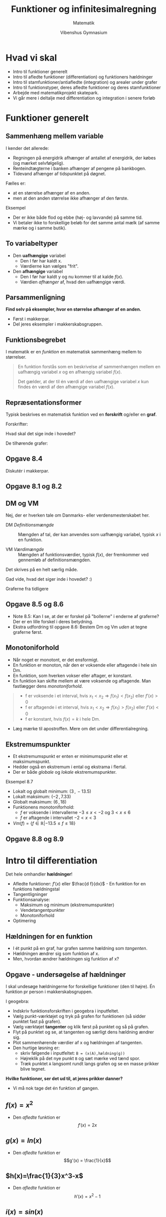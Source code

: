 #+title: Funktioner og infinitesimalregning
#+subtitle: 
#+author: Matematik
#+date: Vibenshus Gymnasium
# Themes: beige|black|blood|league|moon|night|serif|simple|sky|solarized|white
#+reveal_theme: black
#+reveal_title_slide: <h2>%t</h2><h3>%s</h3><h4>%a</h4><h4>%d</h4>
#+reveal_title_slide_background:
#+reveal_default_slide_background:
#+reveal_extra_options: slideNumber:"c",progress:true,transition:"slide",navigationMode:"default",history:false,hash:true
# #+reveal_extra_attr: style="color:red"
#+options: toc:nil num:nil tags:nil timestamp:nil ^:{}

* Hvad vi skal
#+reveal_html: <div style="font-size: 60%;">
- Intro til funktioner generelt
- Intro til afledte funktioner (differentiation) og funktioners hældninger
- Intro til stamfunktioner/antiafledte (integration) og arealer under grafer
- Intro til funktionstyper, deres afledte funktioner og deres stamfunktioner
- Arbejde med matematikprojekt skatepark.
- Vi går mere i deltalje med differentiation og integration i senere forløb
* Funktioner generelt

** Sammenhæng mellem variable
#+reveal_html: <div style="font-size: 60%;">
I kender det allerede:
#+attr_reveal: :frag (appear)
- Regningen på energidrik afhænger af antallet af energidrik, der købes (og mærket selvfølgelig).
- Renteindtægterne i banken afhænger af pengene på bankbogen.
- Tidevand afhænger af tidspunktet på døgnet.

#+reveal: split
#+reveal_html: <div style="font-size: 60%;">
Fælles er:
#+attr_reveal: :frag (appear)
- at en størrelse afhænger af en anden.
- men at den anden størrelse ikke afhænger af den første.

#+attr_reveal: :frag (appear)
Eksempel
#+attr_reveal: :frag (appear)
- Der er ikke både flod og ebbe (høj- og lavvande) på samme tid.
- Vi betaler ikke to forskellige beløb for det samme antal mælk (af samme mærke og i samme butik).

** To variabeltyper
- Den *uafhængige* variabel
  - Den I før har kaldt x.
  - Værdierne kan vælges "frit".
- Den *afhængige* variabel
  - Den I før har kaldt y og nu kommer til at kalde $f(x)$.
  - Værdien /afhænger/ af, hvad den uafhængige værdi.

    
** Parsammenligning
*Find selv på eksempler, hvor en størrelse afhænger af en anden.*
- Først i makkerpar.
- Del jeres eksempler i makkerskabsgruppen.

** Funktionsbegrebet
#+reveal_html: <div style="font-size: 60%;">
I matematik er en /funktion/ en matematisk sammenhæng mellem to størrelser.

#+begin_quote
En funktion forstås som en beskrivelse af sammenhængen mellem en uafhængig variabel $x$ og en afhængig variabel $f(x)$.

Det gælder, at der til én værdi af den uafhængige variabel $x$ kun findes én værdi af den afhængige variabel $f(x)$.
#+end_quote

** Repræsentationsformer
#+reveal_html: <div style="font-size: 60%;">
Typisk beskrives en matematisk funktion ved en *forskrift* og/eller en *graf*.

#+reveal_html: <div class="column" style="float:left; width: 50%">
Forskrifter:
\begin{align*}
f(x)&= \frac{1}{2}x -3 \\
g(x)&= 2 e^{-\frac{1}{2}x} \\
h(x) &= \sqrt{x} \\
i(x) &= - \frac{1}{x}+3
\end{align*}

Hvad skal det sige inde i hovedet?
#+reveal_html: </div>

#+reveal_html: <div class="column" style="float:right; width: 50%">
De tilhørende grafer:

#+attr_html: :width 600px
[[file:img/2022-01-23_20-59-18_screenshot.png]]
#+reveal_html: </div>

** Opgave 8.4
#+reveal_html: <div style="font-size: 60%;">
Diskutér i makkerpar.

#+DOWNLOADED: screenshot @ 2022-01-23 21:03:40
#+attr_html: :height 500px
#+attr_latex: :width 7cm
[[file:img/2022-01-23_21-03-40_screenshot.png]]

** Opgave 8.1 og 8.2
#+DOWNLOADED: screenshot @ 2022-01-23 21:10:17
#+attr_html: :height 500px
[[file:img/2022-01-23_21-10-17_screenshot.png]]

** DM og VM
#+reveal_html: <div style="font-size: 60%;">
Nej, der er hverken tale om Danmarks- eller verdensmesterskabet her.

- DM /Definitionsmængde/ :: Mængden af tal, der kan anvendes som uafhængig variabel, typisk $x$ i en funktion.

- VM /Værdimængde/ :: Mængden af funktionsværdier, typisk $f(x)$, der fremkommer ved gennemløb af definitionsmængden.

#+reveal: split
#+reveal_html: <div style="font-size: 50%;">
Det skrives på en helt særlig måde.

#+reveal_html: <div class="column" style="float:left; width: 50%">
\begin{align*}
Dm(f) &= \left\{ x \in \mathbb{R} \right\} \\
Vm(f) &= \left\{ f \in \mathbb{R} \right\} \\
\\
Dm(g) &= \left\{ x \in \mathbb{R} \right\} \\
Vm(g) &= \left\{ g \in \mathbb{R} | g > 0 \right\} = \left\{ g \in \mathbb{R}_+^{*} \right\}\\
\\
Dm(h) &= \left\{ x \in \mathbb{R} | x \geq 0 \right\} = \left\{ x \in \mathbb{R}_+ \right\}\\
Vm(h) &= \left\{ h \in \mathbb{R} | h \geq 0 \right\} = \left\{ h \in \mathbb{R}_+ \right\}\\
\\
Dm(i) &= \left\{ x \in \mathbb{R} | x \neq 0 \right\} = \left\{ x \in \mathbb{R}\setminus \{0\} \right\}\\
Vm(i) &= \left\{ i \in \mathbb{R} | i \neq 3 \right\} = \left\{ i \in \mathbb{R}\setminus \{3\} \right\}
\end{align*}

#+attr_reveal: :frag (appear)
Gad vide, hvad det siger inde i hovedet? :)
#+reveal_html: </div>

#+reveal_html: <div class="column" style="float:right; width: 50%">
Graferne fra tidligere
#+attr_html: :width 600px
[[file:img/2022-01-23_20-59-18_screenshot.png]]
#+reveal_html: </div>

** Opgave 8.5 og 8.6
#+reveal_html: <div style="font-size: 60%;">
#+reveal_html: <div class="column" style="float:left; width: 50%">
- Note 8.5: Kan I se, at der er forskel på "bollerne" i enderne af graferne? Der er en lille forskel i deres betydning.
- Ekstra udfordring til opgave 8.6: Bestem Dm og Vm /uden/ at tegne graferne først.
#+reveal_html: </div>

#+reveal_html: <div class="column" style="float:right; width: 50%">
#+DOWNLOADED: screenshot @ 2022-01-23 21:52:19
#+attr_html: :height 500px
[[file:img/2022-01-23_21-52-19_screenshot.png]]
#+reveal_html: </div>


** Monotoniforhold
#+reveal_html: <div style="font-size: 50%;">
#+reveal_html: <div class="column" style="float:left; width: 50%">
- Når noget er monotont, er det ensformigt.
- En funktion er monoton, når den er voksende eller aftagende i hele sin Dm.
- En funktion, som hverken vokser eller aftager, er konstant.
- En funktion kan skifte mellem at være voksende og aftagende. Man fastlægger dens /monotoniforhold/.

#+begin_quote
- f er voksende i et interval, hvis $x_1 < x_2 \Rightarrow f(x_1) < f(x_2)$ eller $f'(x) > 0$
- f er aftagende i et interval, hvis $x_1 < x_2 \Rightarrow f(x_1) > f(x_2)$ eller $f'(x) < 0$
- f er konstant, hvis $f(x) = k$ i hele Dm.
#+end_quote
- Læg mærke til apostroffen. Mere om det under differentialregning.
#+reveal_html: </div>

#+reveal_html: <div class="column" style="float:right; width: 50%">
#+attr_html: :height 120px
[[./img/voksende_funktion.png]]
#+attr_html: :height 120px
[[./img/aftagende_funktion.png]]
#+attr_html: :height 120px
[[./img/vekslende_funktion.png]]
#+reveal_html: </div>

** Ekstremumspunkter
#+reveal_html: <div style="font-size: 60%;">
#+reveal_html: <div class="column" style="float:left; width: 50%">
- Et ekstremumspunkt er enten er minimumspunkt eller et maksimumspunkt.
- Hedder også en ekstremum i ental og ekstrama i flertal.
- Der er både /globale/ og /lokale/ ekstremumspunkter.
#+reveal_html: </div>

#+reveal_html: <div class="column" style="float:right; width: 50%">
#+attr_html: :width 300px
[[./img/ekstrema.png]]
#+reveal_html: </div>

#+reveal: split
#+reveal_html: <div style="font-size: 50%;">
Eksempel 8.7
#+reveal_html: <div class="column" style="float:left; width: 50%">
- Lokalt og globalt minimum: $(3\,,\, -13.5)$
- Lokalt maksimum: $(-2\,,\,7.33)$
- Globalt maksimum: $(6\,,\,18)$
- Funktionens monotoniforhold:
  - $f$ er voksende i intervallerne $-3 \leq x < -2$ og $3< x \leq 6$
  - $f$ er aftagende  i intervallet $-2 < x < 3$
- $Vm(f) = \left\{ f \in \mathbb{R} | -13.5 \leq f \leq 18 \right\}$
#+reveal_html: </div>

#+reveal_html: <div class="column" style="float:right; width: 50%">
\begin{align*}
f(x)&= \frac{1}{3} x^3-\frac{1}{2}x^2-6x \\
Dm(f) &= \left\{ x \in \mathbb{R} | -3 \leq x \leq 6 \right\}
\end{align*}
#+attr_html: :width 500px
[[./img/ekstrema_eksempel.png]]
#+reveal_html: </div>

** Opgave 8.8 og 8.9
#+reveal_html: <div class="column" style="float:left; width: 50%">

#+DOWNLOADED: screenshot @ 2022-01-24 09:47:44
#+attr_html: :width 600px
#+attr_latex: :width 7cm
[[file:img/2022-01-24_09-47-44_screenshot.png]]
#+reveal_html: </div>

#+reveal_html: <div class="column" style="float:right; width: 50%">
#+DOWNLOADED: screenshot @ 2022-01-24 09:47:56
#+attr_html: :width 600px
#+attr_latex: :width 7cm
[[file:img/2022-01-24_09-47-56_screenshot.png]]
#+reveal_html: </div>

* Intro til differentiation
Det hele omhandler *hældninger*!
#+attr_html: :width 500px
[[./img/Differentialregning_intro.png]]

#+reveal: split
#+reveal_html: <div style="font-size: 60%;">
- Afledte funktioner: $f'(x)$ eller $\frac{d f}{dx}$ - En funktion for en funktions hældningstal
- Tangentligninger
- Funktionsanalyse:
  - Maksimum og minimum (ekstremumspunkter)
  - Vendetangentpunkter
  - Monotoniforhold
- Optimering

** Hældningen for en funktion
#+reveal_html: <div style="font-size: 60%;">
#+reveal_html: <div class="column" style="float:left; width: 50%">
- I ét punkt på en graf, har grafen samme hældning som /tangenten/.
- Hældningen ændrer sig som funktion af x.
- Men, hvordan ændrer hældningen sig funktion af x?
#+reveal_html: </div>

#+reveal_html: <div class="column" style="float:right; width: 50%">
#+attr_html: :width 600px
[[./img/2022-01-31_11-33-04_screenshot.png]]
#+reveal_html: </div>

** Opgave - undersøgelse af hældninger
#+reveal_html: <div style="font-size: 40%;">
I skal undesøge hældningerne for forskellige funktioner (den til højre). Én funktion pr person i makkerskabsgruppen.
#+reveal_html: <div class="column" style="float:left; width: 50%">
I geogebra:

- Indskriv funktionsforskriften i geogebra i inputfeltet.
- Vælg punkt-værktøjet og tryk på grafen for funktionen (så sidder punktet fast på grafen).
- Vælg værktøjet *tangenter* og klik først på punktet og så på grafen.
- Flyt på punktet og se, at tangenten og særligt dens hældning ændrer sig.
- Plot sammenhørende værdier af x og hældningen af tangenten.
- Den hurtige løsning er:
  - skriv følgende i inputfeltet: =B = (x(A),hældning(g))=
  - Højreklik på det nye punkt =B= og sæt mærke ved tænd spor.
  - Træk punktet =A= langsomt rundt langs grafen og se en masse prikker blive tegnet.

#+reveal_html: </div>

#+reveal_html: <div class="column" style="float:right; width: 50%">
\begin{align*}
f(x) &= x^2 \\
g(x) &= ln(x) \\
h(x) &= \frac{1}{3}x^3-x \\
i(x) &= sin(x)
\end{align*}
#+reveal_html: </div>

#+reveal: split
*Hvilke funktioner, ser det ud til, at jeres prikker danner?*

#+attr_reveal: :frag (appear)
#+attr_html: :height 300px
[[file:img/2022-01-31_12-27-56_screenshot.png]]

#+attr_reveal: :frag (appear)
- Vi må nok tage det én funktion af gangen.

  
** $f(x)=x^2$
#+reveal_html: <div style="font-size: 60%;">
#+attr_html: :height 400px
[[file:img/2022-01-31_12-35-19_screenshot.png]]

- Den /afledte/ funktion er
  $$f'(x) = 2x$$

** $g(x)=ln(x)$
#+reveal_html: <div style="font-size: 60%;">
#+attr_html: :height 400px
[[file:img/2022-01-31_12-37-48_screenshot.png]]

- Den /afledte/ funktion er
  $$g'(x) = \frac{1}{x}$$
  
** $h(x)=\frac{1}{3}x^3-x$
#+reveal_html: <div style="font-size: 60%;">
#+attr_html: :height 400px
[[file:img/2022-01-31_12-40-46_screenshot.png]]

- Den /afledte/ funktion er
  $$h'(x) = x^2-1$$

** $i(x)=sin(x)$
#+reveal_html: <div style="font-size: 60%;">
#+attr_html: :height 400px
[[file:img/2022-01-31_12-42-36_screenshot.png]]

- Den /afledte/ funktion er
  $$i'(x) = cos(x)$$
  
  
** Hvordan bestemmer man så den afledte funktion?
#+reveal_html: <div style="font-size: 60%;">
Ja, man skal anvende *sekanter* og begrebet *grænseværdi*.

#+attr_reveal: :frag (appear)
Grafisk ser de således ud
#+attr_reveal: :frag (appear)
#+attr_html: :height 300px
[[file:img/2022-02-01_08-10-46_screenshot.png]]

** Tretrinsreglen
#+reveal_html: <div style="font-size: 60%;">
- Trin 1 :: Opskriv /differenskvotienten/ aka /sekantens/ hældning. (Er også gennemsnitshældningen mellem de to punkter.)
  $$a_\text{sekant} = \frac{\Delta y}{\Delta x} = \frac{f(x+\Delta x)-f(x)}{\Delta x}$$
- Trin 2 :: Omskriv det fremkomne udtryk, så næste trin bliver nemmere at gennemføre.
- Trin 3 :: Bestem /differentialkvotienten/ ved at bestemme /grænseværdien/ for $\Delta x \to 0$ for differenskvotienten.
  $$f'(x) = \frac{dy}{dx} = \lim_{\Delta x \to 0} \left( \frac{\Delta y}{\Delta x} \right) = \lim_{\Delta x \to 0} \left( \frac{f(x+\Delta x) - f(x)}{\Delta x} \right)$$

  
** Eksempel
Vi prøver lige på tavlen med
$$f(x) = x^2$$

** Opgaver
#+reveal_html: <div style="font-size: 60%;">
Bestem differentialkvotienterne (de afledte funktioner) for de følgende funktioner vha tretrinsreglen

\begin{align*}
f(x) &= 8x\\
g(x) &= 3x^2 \\
h(x) &= \frac{1}{x} \\
i(x) &= \sqrt{x}
\end{align*}

- Det er lidt tricky for $h(x)$.
- Det noget mere tricky for $i(x)$. Der skal ganges med det smarte et-tal $\frac{\sqrt{x+\Delta x}+\sqrt{x}}{\sqrt{x+\Delta x}+\sqrt{x}}$ på et tidspunkt.

** Mange differentiationsregler
#+reveal_html: <div style="font-size: 60%;">
Man kan bevise alskens regler for differentiation, men det vender vi tilbage til senere. Nu får I bare reglerne foræret.

#+attr_html: :height 500px
[[file:img/2022-02-06_22-40-39_screenshot.png]]

** Kan det så bruges til noget det der differentiation?
#+attr_reveal: :frag (appear)
- Ja, da!
- Til bestemmelse af /tangentligninger/
- Til bestemmelse af /ekstremumspunkter/
- Til bestemmelse af /vendetangentpunkter/ (hvis de findes for funktionen)
- Til fastlæggelse af *monotoniforhold*
- Til optimering (Vi vender tilbage til dette senere i denne præsentation)

** Tangentligninger
#+reveal_html: <div class="column" style="float:left; width: 50%">
#+attr_html: :width 600px
[[file:img/2022-02-06_22-50-50_screenshot.png]]

#+attr_reveal: :frag (appear)
- Først tager vi lige beviset på tavlen.
- Og så et eksempel efterfølgende.
#+reveal_html: </div>
#+reveal_html: <div class="column" style="float:right; width: 50%">
#+attr_html: :height 500px
[[file:img/2022-02-06_22-51-21_screenshot.png]]
#+reveal_html: </div>

** Eksempel
#+reveal_html: <div style="font-size: 60%;">
Vi skal finde ligningen for tangenten, som tangerer funktionen $$f(x)=x^2$$ i punktet $(2, f(2))$.

#+attr_reveal: :frag (appear)
- Svaret er $t: y=4x -4$
- Men det tager vi også lige på tavlen.
  
** Opgaver
#+reveal_html: <div style="font-size: 60%;">
Find tangentligningerne for følgende funktioner og punkter:
\begin{align*}
g(x) &= 3 x^2 \quad (3,g(3)) \\
h(x) &= \frac{1}{x} \quad (-2,h(-2)) \\
i(x) &= \sqrt{x} \quad (9,i(9))
\end{align*}

#+attr_reveal: :frag (appear)
- I kan selv overveje, hvorfor vi ikke gider at gøre det for $f(x)=8x$.

  
** Lokale ekstrema og monotoniforhold
#+reveal_html: <div style="font-size: 50%;">
#+reveal_html: <div class="column" style="float:left; width: 50%">
#+attr_html: :width 600px
[[file:img/2022-02-07_09-01-30_screenshot.png]]
#+reveal_html: </div>

#+reveal_html: <div class="column" style="float:right; width: 50%">
#+attr_html: :width 600px
[[file:img/2022-02-07_09-02-51_screenshot.png]]

#+reveal_html: </div>

#+attr_reveal: :frag (appear)
- A er et lokalt maksimum (hældningen går fra positiv til nul til negativ)
- B er et lokalt minimum (hældningen går fra negativ til nul til positiv)
- C er et vandret vendetangentpunkt (hældningen går fra negativ til nul til negativ igen)
- Hvis man har fundet lokale ekstremumspunkter for en funktion, så kan man også fastlægge funktionens /monotoniforhold/.

  
** Eksempel
#+reveal_html: <div style="font-size: 60%;">
Vi tager funktionen
$$f(x)= 3x^2 + 8x$$

- $f(x)$ har lokalt (og globalt) minimumspunkt i (-1.33 , -5.33)
- Monotoniforhold:
  - $f(x)$ er aftagende for x< -1.33
  - $f(x)$ er voksende  for x> -1.33

#+attr_reveal: :frag (appear)
- Det kan alt sammen vises /i blinde/ (uden at tegne grafen) vha. differentialregning, men det må vi hellere lige tage på tavlen.

 
** Opgaver
#+reveal_html: <div style="font-size: 60%;">
Nu skal I selv lige prøve.

Find eventuelle ekstremumspunkter og fastlæg monotoniforholdet for

$$f(x) = - \sqrt{x} + x$$

** Komplet funktionsanalyse
#+reveal_html: <div style="font-size: 45%;">
En komplet funktionsanalyse består af

1. Definitionsmængde
   - Begrænsninger for x-værdier.
   - $Dm(f) = \left\{ x \in \mathbb{R} | \dots \right\}$
2. Bestemmelse af nulpunkter (rødder)
   - $f(x)=0$
   - isolér x i ligningen.
3. Bestemmelse af eventuelle ekstrema
   - $f'(x)=0$
   - isolér x i ligningen.
   - Indsæt x-værdierne i f(x) for at finde de tilhørende y-værdier.
4. Beskrivelse af monotoniforhold
   - Indsæt passende x-værdier før og efter ekstremumspunkterne i forrige punkt i $f'(x)$
   - $f(x)$ er voksende i intervallet/intervallerne $\dots < x < \dots$ 
   - $f(x)$ er aftagende i intervallet/intervallerne $\dots < x < \dots$ 
5. Bestemmelse af Værdimængde
   - Alle y-værdier for $f(x)$.
   - $Vm(f) = \left\{ f(x) \in \mathbb{R} | \dots \right\}$
6. (Bestemmelse af vendetangentpunkter)
   - Sæt $f''(x)=0$
   - Isolér x i ligningen.
   - Indsæt x-værdierne i $f(x)$ for at finde y-værdierne.
7. (Bestemmelse af asymptoter)

   
** Eksempel
#+reveal_html: <div style="font-size: 50%;">
Lad os udføre en funktionsanalyse for

$$f(x) = 6 x - \frac{1}{2} x^3$$

#+attr_reveal: :frag (appear)
1. $Dm(f) = \left\{ x \in \mathbb{R} \right\}$ (Der er ingen begrænsninger for x.)
2. Rødder:
   \begin{align*}
   f(x) &= 0 \\
   6x - \frac{1}{2}x^3 &=0 \\
   x_1 &= 0 \\
   6 - \frac{1}{2}x^2 &= 0 \\
   x_2 &= \sqrt{12} = 3.46 \\
   x_3 &= - \sqrt{12} = - 3.46 \\
   \end{align*}

#+reveal: split
#+reveal_html: <div style="font-size: 50%;">
$$f(x) = 6 x - \frac{1}{2} x^3$$
#+attr_reveal: :frag (appear)
3. [@3] Ekstrema
   \begin{align*}
   f'(x) &= 0 \\
   6 - \frac{3}{2}x^2 &= 0 \\
   x_4 &= -2 \\
   x_5 &= 2  \\
   y_4 = f(x_4) &= 6 (-2) - \frac{1}{2}(-2)^3 =-8 \\
   y_5 = f(x_5) &= 6 \cdot 2 - \frac{1}{2}\cdot 2^3 = 8
   \end{align*}
#+attr_reveal: :frag (appear)
$(-2,-8)$ og $(2,8)$ er altså kandidater til at være ekstremumspunkter.

#+reveal: split
#+reveal_html: <div style="font-size: 50%;">
$$f(x) = 6 x - \frac{1}{2} x^3$$
#+attr_reveal: :frag (appear)
4. [@4] Monotoniforhold
   | $x$     |         -3 |            -2 |          0 |             2 |          3 |
   |---------+------------+---------------+------------+---------------+------------|
   | $f'(x)$ |       -7.5 |             0 |         6. |             0 |       -7.5 |
   | $f(x)$  | $\searrow$ | $\rightarrow$ | $\nearrow$ | $\rightarrow$ | $\searrow$ |
   
   - $f(x)$ er aftagende i intervallerne $x=]-\infty \,;\, -2 [$ og $x = ]2 \,;\, \infty[$
   - $f(x)$ er voksende i intervallet $x=]-2 \,;\, 2 [$
   - $(-2,-8)$ er et lokalt minimum. (Skal stå under forrige punkt)
   - $(2,8)$ er et lokalt maksimum. (Skal stå under forrige punkt)
5. Værdimængde
   $$Vm(f) = \left\{ f(x) \in \mathbb{R} \right\}$$
   - Det kan ses ud fra forskriften og monotoniforholdet.

#+reveal: split
#+reveal_html: <div style="font-size: 50%;">
$$f(x) = 6 x - \frac{1}{2} x^3$$
#+attr_reveal: :frag (appear)
6. [@6] Vendetangentpunkter
   \begin{align*}
   f'(x) &= 6 - \frac{3}{2}x^2 \\
   f''(x) &= - \frac{6}{2}x = - 3 x \\
   -3x &= 0 \to x=0 \\
   f(0) &= 6\cdot 0 - \frac{1}{2}\cdot 0^3 = 0
   \end{align*}
   - Altså er der en kandidat til et Vendetangentpunkt i (0,0)
   
   \begin{align*}
   f''(-1) &= -3 \cdot (-1) = 3 \\
   f''(1) &= -3 \cdot 1 = -3 
   \end{align*}
   - (0,0) er et vendetangentpunkt, da $f''(x)$ skifter fortegn omkring $x=0$.

#+reveal: split
#+reveal_html: <div style="font-size: 50%;">
$$f(x) = 6 x - \frac{1}{2} x^3$$
Konklusion
- Rødder: (-3.46,0) , (0,0),  (3.46,0)  ( (0,0) er også skæringen med y-aksen) )
- Lokalt minimum: (-2,-8)
- Lokalt maksimum: (2,8)
- Vendetangentpunkt: (0,0)
- Monotoniforhold:
  - $f(x)$ er aftagende i intervallerne $x=]-\infty \,;\, -2 [$ og $x = ]2 \,;\, \infty[$
  - $f(x)$ er voksende i intervallet $x=]-2 \,;\, 2 [$
#+reveal: split
#+reveal_html: <div style="font-size: 50%;">
Grafisk konklusion

Det ser ud til at passe meget godt. :)
#+reveal_html: <div class="column" style="float:left; width: 50%">
#+attr_html: :height 500px
[[./img/funktionsanalyse.png]]
#+reveal_html: </div>

#+reveal_html: <div class="column" style="float:right; width: 50%">
#+attr_html: :height 500px
[[./img/funktionsanalyse_2.png]]
#+reveal_html: </div>

** Optimering
#+reveal_html: <div style="font-size: 60%;">
- Nu skal det der differentialligning bruges til noget rigtig godt.
- Det er jo altid godt, at kunne beregne den *optimale* størrelse.

Fremgangsmåde:
1. Analysér problemstillingen. Matematisér den.
2. Opstil udtryk med én ubekendt variabel, som kan maksimeres eller minimeres. Mange gange skal flere ligninger sættes sammen til en.
3. Differentiér udtrykket og sæt lig nul.
4. Løs ligningen.
5. Udfør en fortegnsundersøgelse omkring rødderne i ligningen for at afgøre, om der er tale om maksima eller minima.

   
** Eksempel
#+reveal_html: <div style="font-size: 50%;">
#+attr_html: :width 800px
[[file:img/2022-02-28_10-00-45_screenshot.png]]

#+attr_reveal: :frag (appear)
1. Matematisering
      
   \begin{align*}
   \text{Længde} &= 2x + y = 480\\
   \text{Areal} &= x\cdot y
   \end{align*}

#+attr_reveal: :frag (appear)   
- Der er to variable. Men $y$ kan isoleres i ligningen for længden og indsættes i ligningen for arealet.

#+reveal: split
#+reveal_html: <div style="font-size: 60%;">
#+attr_reveal: :frag (appear)
- Længde: $$ 2x +y = 480 \to y = 480 - 2x$$
- Areal:
  \begin{align*}
  A &= x\cdot y \\
  A &= x\cdot \left( 480 - 2x \right) \\
  A(x) &= 480x - 2x^2
  \end{align*}
- Nu kan det differentieres:
  \begin{align*}
  A'(x) &= 480 - 4 x \\
  0 &= 480 -4x \\
  x &= \frac{480}{4} \\
  x &= 120
  \end{align*}

#+reveal: split
#+reveal_html: <div style="font-size: 60%;">
Fortegnsundersøgelse for $A'(x)$
\begin{align*}
A'(x) &= 480 - 4 x \\
A'(100) &= 480 - 4 \cdot 100 = 80 \\
A'(150) &= 480 - 4 \cdot 150 = -120 
\end{align*}

Hældningen går altså fra positiv over nul til negativ. *Ergo er der tale om et maksimumspunkt*.

#+attr_reveal: :frag (appear)
- Den *optimale x-værdi er da x=120*.
- Den tilhørende optimale y-værdi kan nu beregnes vha udtrykket for længden:
  \begin{align*}
  y &= 480 - 2 x \\
  y &= 480 - 2 \cdot 120 \\
  y &= 240
  \end{align*}
#+reveal: split
#+reveal_html: <div style="font-size: 60%;">
De optimale mål og arealet er da:
\begin{align*}
x &= 120\\
y &= 240 \\
A(x,y) &= x \cdot y \\
A(120, 240) &= 120 \cdot 240 =28800 
\end{align*}

** Opgaver
#+reveal_html: <div style="font-size: 60%;">
Nu er der fri leg blandt de følgende opgaver.
#+reveal_html: <div class="column" style="float:left; width: 50%">
#+attr_html: :width 500px
[[file:img/2022-02-28_10-21-27_screenshot.png]]

#+attr_html: :width 500px
[[file:img/2022-02-28_10-22-23_screenshot.png]]
#+reveal_html: </div>

#+reveal_html: <div class="column" style="float:right; width: 50%">
#+attr_html: :width 500px
[[file:img/2022-02-28_10-23-04_screenshot.png]]
#+reveal_html: </div>

** Differentiationsregler
#+reveal_html: <div class="column" style="float:left; width: 50%">
#+attr_html: :width 100%
[[./img/diffregler_1.png]]
#+reveal_html: </div>

#+reveal_html: <div class="column" style="float:right; width: 50%">
#+attr_html: :width 100%
[[file:img/2022-02-06_22-40-39_screenshot.png]]
#+reveal_html: </div>

* Intro til integration
Der skældnes mellem ubestemte og bestemte integraler.
** Ubestemte integraler
#+reveal_html: <div style="font-size: 60%;">
- Et ubestemt integral er det samme som at finde en /stamfunktion/ til en funktion.
- En stamfunktion er en /anti/​-afledt funktion.
- At integrere er altså det /modsatte/ af at differentiere.

Notation:
#+attr_html: :height 300px
[[file:img/2022-02-07_10-04-43_screenshot.png]]

#+reveal: split
#+reveal_html: <div style="font-size: 60%;">
- Bestemt integration og differentiation går ud med hinanden

#+reveal_html: <div class="column" style="float:left; width: 50%">
Her differentieres en stamfunktion for at finde en /oprindelig/ funktion.
\begin{align*}
F'(x) &= f(x) \\
\frac{d F(x)}{dx} &= f(x) \\
\left( \int f(x) \,dx \right)' &= f(x) \\
\frac{d}{dx} \left( \int f(x)\,dx \right) &= f(x) \\
\end{align*}
#+reveal_html: </div>

#+reveal_html: <div class="column" style="float:right; width: 50%">
Her integreres en afledt funktion for at finde en /oprindelig/ funktion, men der kommer lige en ekstra /konstant/ på.
\begin{align*}
\int f'(x) \,dx &= f(x) + k
\end{align*}
#+reveal_html: </div>

** Integrationsprøven
#+reveal_html: <div style="font-size: 60%;">
Man kan undersøge om en opgivet stamfunktion er korrekt, ved at differentiere stamfunktionen og tjekke at dette udtryk er lig den oprindelige funktion.

*Eksempel*
Der oplyses en funktion $f(x)=2 x$. Eftervis at $F(x)=x^2$ er en stamfunktion til $f(x)$.
#+attr_reveal: :frag (appear)
\begin{align*}
F'(x) &= \left( x^2 \right)'  = 2x
\end{align*}

#+attr_reveal: :frag (appear)
Hvad så med $F(x) = x^2 +4$? Er det også en stamfunktion til $f(x)$?
  
** Opgaver
#+reveal_html: <div style="font-size: 60%;">
Gæt jer til stamfunktionerne til følgende funktioner, ved at tjekke om jeres gæt giver den oprindelige funktion, når I differentiere. (I må gerne differentiere vha geogebra/wordmat, =afledede= i geogebra)

\begin{align*}
f(x) &= 3x \\
g(x) &= 3x^2 \\
h(x) &= 2x^3 \\
i(x) &= 10x^{4}
\end{align*}

#+attr_reveal: :frag (appear)
- Kan I finde en generel formel til at finde stamfunktionen til $x^n$?
- Svaret er: $f(x) = x^n \to F(x) = \frac{x^{n+1}}{n+1} + k$

** Flere Opgaver
#+reveal_html: <div style="font-size: 60%;">
$$\int x^n\,dx = \frac{x^{n+1}}{n+1}\, (+k)$$

Bestem de følgende ubestemte integraler (find stamfunktioner)

1. $\int x^6 \,dx$
2. $\int \frac{1}{x^5} \,dx$
3. $\int \sqrt[4]{x} \,dx$
4. $\int \frac{1}{\sqrt[3]{x}} \,dx$
** Bestemte integraler
#+reveal_html: <div style="font-size: 50%;">
Bestemmelse af areal mellem graf og x-aksen.

#+reveal_html: <div class="column" style="float:left; width: 50%">
Infinitesimalregningens fundamentalsætning 
$$\text{Areal} = \int_a^b f(x) \,dx = \left[ F(x) \right]_a^b = F(b) - F(a)$$

#+attr_reveal: :frag (appear)
(Den må være meget vigtig med det lange navn)
#+attr_reveal: :frag (appear)
- a og b er hhv /nedre/ og /øvre/ grænse
- $f(x)$ er /integranden/
- $dx$ angiver den variabel, der integreres med hensyn til
- $F(b)$ og $F(a)$ er /stamfunktionen/ til $f(x)$, hvor b og a er indsat i stedet for x.
#+reveal_html: </div>

#+reveal_html: <div class="column" style="float:right; width: 50%">
#+attr_html: :width 500px
[[./img/bestemt_integral.png]]
#+reveal_html: </div>

** Eksempel
#+reveal_html: <div style="font-size: 50%;">
#+reveal_html: <div class="column" style="float:left; width: 60%">
Lad os bestemme det røde areal, som vist på figuren til højre.
#+attr_reveal: :frag (appear)
- Vi skal bruge $$\int_a^b f(x) \,dx = \left[ F(x) \right]_a^b = F(b) - F(a)$$
- $a=-1$ og $b=2$
- $f(x)=x^2 \to F(x) = \frac{x^3}{3}$
- Sat sammen bliver det:
  \begin{align*}
  \int_{-1}^2 x^2 \,dx &= \left[ \frac{x^3}{3} \right]_{-1}^2 = \frac{2^3}{3} - \frac{(-1)^3}{3} \\
  &= \frac{8}{3} + \frac{1}{3} = \frac{9}{3} = 3 
  \end{align*}
#+reveal_html: </div>

#+reveal_html: <div class="column" style="float:right; width: 40%">

#+DOWNLOADED: screenshot @ 2022-02-20 14:21:48
#+attr_html: :width 600px
[[file:img/2022-02-20_14-21-48_screenshot.png]]

#+reveal_html: </div>

** Opgaver - Find sammenhænge
#+reveal_html: <div style="font-size: 60%;">
Bestem størrelserne af følgende bestemte integraler:
1. $\int_0^1 x^3\,dx$
2. $\int_1^0 x^3\,dx$
3. $\int_{-1}^0 x^3\,dx$
4. $\int_{-1}^1 x^3\,dx$


#+attr_reveal: :frag (appear)
- Hvilke sammenhænge har I fundet?

** Sammenhænge
#+reveal_html: <div style="font-size: 50%;">
#+reveal_html: <div class="column" style="float:left; width: 50%">
- Arealer /over/ x-aksen er positive.
  $$\int_0^1 x^3\,dx = \left[ \frac{x^4}{4} \right]_0^1 = \frac{1^4}{4}-\frac{0^4}{4} =\frac{1}{4}$$
- Arealer /under/ x-aksen er negative.
  $$\int_{-1}^0 x^3\,dx = \left[ \frac{x^4}{4} \right]_{-1}^0 =\frac{0^4}{4}-\frac{(-1)^4}{4} = - \frac{1}{4}$$
- Arealer over og under x-aksen udligner hinanden.
  $$\int_{-1}^1 x^3\,dx = \left[ \frac{x^4}{4} \right]_{-1}^1 = \frac{1^4}{4}-\frac{(-1)^4}{4} = 0$$
- Hvis integrationsgrænserne ombyttes, skiftes også fortegnet for arealet.
  $$\int_b^a f(x) \,dx = - \int_a^b f(x) \,dx$$
#+reveal_html: </div>

#+reveal_html: <div class="column" style="float:right; width: 50%">

#+DOWNLOADED: screenshot @ 2022-02-20 14:39:24
#+attr_html: :width 300px
[[file:img/2022-02-20_14-39-24_screenshot.png]]
#+reveal_html: </div>

** Flere opgaver
#+reveal_html: <div style="font-size: 80%;">
Bestem størrelsen af følgende bestemte integraler

1. $\int_1^3 \frac{1}{x^5}\,dx$
2. $\int_0^2 \sqrt{x}\,dx$
3. $\int_0^3 2 x^3-12x\,dx$
4. $\int_2^3 \frac{1}{\sqrt{x}}\,dx$
   
** Arealer over og under x-aksen
#+reveal_html: <div style="font-size: 50%;">
#+reveal_html: <div class="column" style="float:left; width: 50%">
Hvis man vil finde størrelsen af det markerede areal, skal man dele integralet op i to. Et integral, hvor grafen er over x-aksen og et integral, hvor grafen er under x-aksen, altså:
\begin{align*}
\int_{-2}^{-1} x^2-x-2 \,dx &=  \left[ \frac{x^3}{3}-\frac{x^2}{2}-2x \right]_{-2}^{-1} = \frac{11}{6} = 1.83 \\
\left| \int_{-1}^2 x^2-x-2\,dx \right| &=\left| \left[ \frac{x^3}{3}-\frac{x^2}{2}-2x \right]_{-1}^{2} \right| = \left|- \frac{9}{2}  \right| = 4.5\\
\end{align*}
*I alt 6.33*

#+reveal_html: </div>

#+reveal_html: <div class="column" style="float:right; width: 50%">

#+DOWNLOADED: screenshot @ 2022-02-21 08:08:17
#+attr_html: :width 200px
[[file:img/2022-02-21_08-08-17_screenshot.png]]

#+attr_reveal: :frag (appear)
Det naive forsøg giver
$$\int_{-2}^2 x^2-x-2\,dx = \left[ \frac{x^3}{3}-\frac{x^2}{2}-2x \right]_{-2}^2 = - \frac{8}{3}$$
#+reveal_html: </div>

** Areal mellem grafer
#+reveal_html: <div style="font-size: 50%;">
#+reveal_html: <div class="column" style="float:left; width: 50%">
- Det er ligegyldigt, om funktionerne ligger over eller under x-aksen.
- Det er vigtigt, at en funktion altid ligger over den anden i det interval, der integreres over.
- Alternativt, del integralet op, hvor graferne skærer hinanden.

$f(x) > g(x)$ for $a < x < b$ gælder

$$\text{Areal}=\int_a^b f(x) - g(x) \,dx$$

#+reveal_html: </div>

#+reveal_html: <div class="column" style="float:right; width: 50%">
#+attr_html: :height 250px
[[./img/areal_mellem_funktioner_1.png]]
#+attr_html: :height 200px
[[./img/areal_mellem_funktioner_2.png]]
#+reveal_html: </div>

** Opgaver om arealer
#+reveal_html: <div style="font-size: 50%;">
#+reveal_html: <div class="column" style="float:left; width: 50%">
*Opgave 1*

Bestem det samlede areal, der begrænses af x-aksen og grafen for funktionen

$$f(x) = (x+1)\cdot(x-3) \cdot (x-5) = x^3 - 7 x^2 +7x +15$$

*Opgave 2*

Bestem arealet af den lukkede figur, der dannes af funktionerne

\begin{align*}
f(x) &= -x^2+2x+1 \\
g(x) &= - \frac{1}{2} x +1
\end{align*}
#+reveal_html: </div>

#+reveal_html: <div class="column" style="float:right; width: 50%">
*Opgave 3*

#+attr_html: :height 200px
[[./img/opgave_areal_mellem_grafer.png]]

Figuren viser en del af graferne for funktionerne $f$ og $g$ samt et tonet område A.

Funktionerne har forskrifterne

\begin{align*}
f(x) &= 2 x^2 \\
g(x) &= x^4 - 2x^2
\end{align*}

- Bestem arealet af det viste område A.
#+reveal_html: </div>

** Flere træningsopgaver
#+reveal_html: <div style="font-size: 50%;">
Udregn de følgende bestemte integraler. Skriv det hele i hånden, så I får øvet jer.

Slå stamfunktionerne op på næste slide.

1. $\int_0^2x^4 \,dx$
2. $\int_3^5 x^{-2} \, dx$
3. $\int_4^7 6 \, dx$
4. $\int_{-3}^5 \, dx$
5. $\int_1^2 3^x \, dx$
6. $\int_1^4 \sqrt{x} \, dx$
** Oversigt integrationsregler
#+reveal_html: <div class="column" style="float:left; width: 50%">
#+attr_html: :width auto :height 430px 
[[./img/integralregler_2.png]]
#+reveal_html: </div>

#+reveal_html: <div class="column" style="float:right; width: 50%">
#+attr_html: :width 70%
[[./img/integralregler_1.png]]

#+attr_html: :width 70%
[[./img/integralregler_3.png]]
#+reveal_html: </div>

* Den lineære funktion
#+begin_quote
Ikke så meget nyt under solen
#+end_quote

** Bestemmelse af forskrift
#+reveal_html: <div style="font-size: 50%;">
#+reveal_html: <div class="column" style="float:left; width: 50%">
*Hvis man kun har /2/ kendte punkter*

\begin{align*}
P_1&=(x_1,y_1) \text{ og } P_2 = (x_2, y_2) \\
f(x)&=a \cdot x + b \\
a&= \frac{\Delta y}{\Delta x} =\frac{y_2-y_1}{x_2 - x_1} \\
b&= y_1 - a \cdot x_1 = y_2-a \cdot x_2
\end{align*}

#+attr_html: :width 300px
[[./img/lineaer_1.png]]
#+reveal_html: </div>

#+reveal_html: <div class="column" style="float:right; width: 50%">
*Hvis man kender /mange/ punkter*

Lineær regression i f.eks. =geogebra=

- =liste1 = {A,B,C,D,E}=
- =fitlinje(liste1)=
#+attr_html: :width 300px
[[./img/lineaer_2.png]]
#+reveal_html: </div>

** Afledt funktion og stamfunktion
#+reveal_html: <div style="font-size: 50%;">
#+reveal_html: <div class="column" style="float:left; width: 50%">
*Afledt funktion*

\begin{align*}
f(x)&= a\cdot x + b \\
f'(x) &= \frac{d}{dx}\left( a\cdot x +b \right) = a
\end{align*}
- Hældningen er den samme for /alle/ x-værdier.
  
*Stamfunktion*

\begin{align*}
f(x) &= a \cdot x +b \\
F(x) &= \int a \cdot x + b \,dx = \frac{a}{2} \cdot x^2 + b \cdot x + k
\end{align*}
- Stamfunktionen er altså en /parabel/ (mere om den senere).
#+reveal_html: </div>
#+attr_html: :width 400px
[[./img/lineaer_3.png]]
#+reveal_html: <div class="column" style="float:right; width: 50%">
#+reveal_html: </div>

** Hvad kan det så bruges til?
#+attr_reveal: :frag (appear)
Ja, i fysik blandt andet!

#+attr_reveal: :frag (appear)
Lad os se på lidt /kinematik/.

** (t,s)-, (t,v)- og (t,a)-diagrammer
#+reveal_html: <div style="font-size: 60%;">
Roll racing!
#+begin_export html
<iframe width="600" height="400" src="https://www.youtube.com/embed/rNo5xfjxj6c" title="YouTube video player" frameborder="0" allow="accelerometer; autoplay; clipboard-write; encrypted-media; gyroscope; picture-in-picture" allowfullscreen></iframe>
#+end_export

*** (t,v)-diagram
#+reveal_html: <div style="font-size: 50%;">
Lad os se lidt på en graf over hastigheden som funktion af tiden.
- Typisk starter racet ved 40 mph, altså 64.37 km/h eller 17.88 m/s.
- Accelerationsrekorden for en dragracer er vist "6g", men lad os antage at bilerne her trækker 2 eller 3 g. Altså en acceleration på $a=2 \cdot 9.82 m/s^2= 19.64 m/s^2$.
- Lad os bare antage at accelerationen er konstant (Det kan den ikke være i virkeligheden.)

#+attr_reveal: :frag (appear)
#+attr_html: :width 500px
[[./img/dragracer_v.png]]

*** (t,a)-diagram
#+reveal_html: <div style="font-size: 50%;">
#+attr_reveal: :frag (appear)
- Hvis man differentierer hastigheden får man accelerationen.
- $a(t) = \frac{d}{dt}\left( v \right) = \frac{d}{dt} \left( 19.64 \cdot t + 17.88 \right)$
- $a(t) = 19.64 \,m/s^2$
- Accelerationen er bare konstant.


#+attr_reveal: :frag (appear)
#+attr_html: :width 500px
[[./img/dragracer_a.png]]

*** (t,s)-diagram
#+reveal_html: <div style="font-size: 50%;">
#+attr_reveal: :frag (appear)
- Hvis man integrerer hastigheden får man strækningen.
- $s(t)= \int v(t) \,dt = \int 19.64 \cdot t + 17.88 \,dt$
- $s(t)= 19.64 \cdot \frac{t^2}{2} + 17.88\cdot t + k$
- $k$ er en integrationskonstant. Det kan være startstrækningen til tiden 0. Vi sætter den bare til nul.


#+attr_reveal: :frag (appear)
#+attr_html: :width 500px
[[./img/dragracer_s.png]]

*** Alles zusammen
#+attr_html: :width 500px
[[./img/dragracer_s_v_a.png]]

** +Kongens+ tuschens fald
Vi tager lige analysen og beregningerne foran og på tavlen.

Vi skal bruge
- Stopur (mobiltelefon)
- Tommestok
** Opgaver
#+reveal_html: <div style="font-size: 40%;">
#+reveal_html: <div class="column" style="float:left; width: 50%">
*Simpel*
#+attr_html: :width 400px
[[./img/opgave_lineare_funktioner_1.png]]

Grafen viser 5 målinger af hastigheden som funktion af tiden.
1. Opstil en forskrift for hastigheden som funktion af tiden.
2. Bestem accelerationen vha. differentialregning.
3. Bestem den tilbagelagte strækning i de første 5 sekunder vha integralregning.
#+reveal_html: </div>
#+reveal_html: <div class="column" style="float:right; width: 50%">
*Middel*
#+attr_html: :width 400px
[[./img/opgave_lineare_funktioner_2.png]]

Grafen viser 14 målinger af hastigheden til forskellige tidspunkter.

1. Bestem i hvilke intervaller, der er tale om acceleration, og hvor, der er tale om konstant hastighed.
2. Bestem accelerationerne i de forskellige intervaller.
3. Bestem den tilbagelagte strækning i det fulde intervarl 0 til 65 s vha integralregning. (Del op i mindre funktioner for hver bevægelsestype.)
#+reveal_html: </div>

#+reveal: split
#+reveal_html: <div style="font-size: 60%;">
*En ekstra dejlig udfordring*

Forestil jer en bil, som sætter i gang. I det øjeblik den starter er accelerationen på 8.7 m/s^{2}. Accelerationen falder lineær, og efter 5.8 sekunder er accelerationen på nul.

1. Bestem en forskrift for accelerationen som funktion af tiden.
2. Bestem en forskrift for hastigheden som funktion af tiden. Beregn, hvor hurtigt bilen kører efter de 5.8 sekunder.
3. Bestem en forskrift den tilbagelagte strækning som funktion af tiden. Beregn den tilbagelagte strækning efter de 5.8 sekunder.
* Parablen
#+reveal_html: <div class="column" style="float:left; width: 50%">
#+attr_html: :width auto :height 300px
[[./img/golden_gate_bridge.jpg]]
#+reveal_html: </div>

#+reveal_html: <div class="column" style="float:right; width: 50%">
#+attr_html: :width auto :height 300px
[[./img/water_foundtain.jpg]]
#+reveal_html: </div>

** Forskriften
#+reveal_html: <div style="font-size: 50%;">
Den generelle forskrift for en parabel er

$$f(x) = a \cdot x^2+ b \cdot x + c$$

Grafen for parablen afhænger af parablens /koefficienter/ $a$, $b$ og $c$.

*Hvilken betydning har $a$, $b$ og $c$ for grafens udseende?*

#+begin_export html
<iframe
width="400"
height="400"
src="./ggb/Parablens_koefficienter.html"
title="Parablens koefficienter"
frameborder="0">
</iframe>
#+end_export

** Skæring med akserne
#+reveal_html: <div style="font-size: 60%;">
$$f(x)=a\cdot x^2+ b \cdot x + c$$
#+reveal_html: <div class="column" style="float:left; width: 50%">
*y-aksen*

#+attr_reveal: :frag (appear)
- Den er nem.
- y-aksen ligger der, hvor $x=0$.
- $y=f(x) = a \cdot 0^2 + b \cdot 0 +c =c$
- Skæring med y-aksen er koefficienten $c$
- (Altså koefficienten uden et x ganget på.)
#+reveal_html: </div>

#+reveal_html: <div class="column" style="float:right; width: 50%">
*x-aksen*

#+attr_reveal: :frag (appear)
- x-aksen ligger der, hvor $y=f(x)=0$
- Altså $f(x)=a\cdot x^2 + b \cdot x +x =0$
- Hov, vi har altså en 2.gradsligning, som skal løses.
- Det tager vi lige en gang til.
#+reveal_html: </div>

** 2.gradsligninger
#+reveal_html: <div style="font-size: 60%;">
For
$$a\cdot x^2+b \cdot x + c =0$$
er den generelle løsning

$$\boxed{x = \frac{-b \pm \sqrt{d}}{2 \cdot a}}$$

hvor /diskriminanten/ er

$$\boxed{d = b^2- 4 \cdot a \cdot c}$$.

- Hvis $d>0$ (altså positiv) er der *to* løsninger.
- Hvis $d=0$ er der *én* løsning.
- Hvis $d<0$ (altså negativ) er der *ingen reelle* løsninger.

  
*** Eksempler
#+reveal_html: <div style="font-size: 60%;">
Det hele står her, men vi tager det lige på tavlen.
#+reveal_html: <div class="column" style="float:left; width: 50%">
$$x^2-2x-3 =0$$
#+attr_reveal: :frag (appear)
\begin{align*}
a &= 1 \,,\, b=-2 \,,\, c=-3 \\
d &= (-2)^2- 4 \cdot 1 \cdot (-3) = 16 \\
x &= \frac{-(-2) \pm \sqrt{16}}{2 \cdot 1} \to \boxed{x_1 = 3 \,,\, x_2 = -1}
\end{align*}

$$3 x^2 - 12 x + 12=0$$
#+attr_reveal: :frag (appear)
\begin{align*}
a &= 3 \,,\, b=-12 \,,\, c=12 \\
d &= (-12)^2- 4 \cdot 3 \cdot 12 = 0 \\
x &= \frac{-(-12) \pm \sqrt{0}}{2 \cdot 3} \to \boxed{x = 2}
\end{align*}


#+reveal_html: </div>

#+reveal_html: <div class="column" style="float:right; width: 50%">
$$3+2x^2=0$$
#+attr_reveal: :frag (appear)
\begin{align*}
a &= 2 \,,\, b=0 \,,\, c=3 \\
d &= 0^2- 4 \cdot 2 \cdot 3 = -24 \\
x &= \frac{-0 \pm \sqrt{-24}}{2 \cdot 2} \\
&\boxed{\text{ingen reel løsning}}
\end{align*}
#+reveal_html: </div>

*** Opgave
#+reveal_html: <div style="font-size: 60%;">
Beregn skæringerne (hvis nogen) med x-aksen for følgende parabler.

\begin{align*}
f(x)&= 3x^2+5x+2 \\
g(x) &= 1 + 9x^2 -6 x \\
h(x) &= 8x -8x^2-3
\end{align*}

*** Bevis for formlen
#+reveal_html: <div style="font-size: 50%;">
Vi skal "bare" isolere x i ligningen
$$a\cdot x^2 + b \cdot x + c = 0$$
Alle mellemregninger står her, men det er bedst at se live, så vi tager den lige på tavlen.
\begin{align*}
a\cdot x^2 + b \cdot x + c &= 0 \\
a\cdot x^2 + b \cdot x &= -c \\
x^2 + \frac{b}{a} \cdot x &= -\frac{c}{a} \\
\left( x + \frac{b}{2 a} \right)^2 - \left( \frac{b}{2 a} \right)^2 &= - \frac{c}{a} \quad \boxed{\text{obs her}}\\
\left( x + \frac{b}{2 a} \right)^2  &= - \frac{c}{a}+\left( \frac{b}{2 a} \right)^2  \\
\left( x + \frac{b}{2 a} \right)^2  &= - \frac{c}{a}+\frac{b^2}{2^2 a^2}   \\
\end{align*}
#+reveal: split
#+reveal_html: <div style="font-size: 50%;">
\begin{align*}
\left( x + \frac{b}{2 a} \right)^2  &= - \frac{c}{a}+\frac{b^2}{4 a^2}   \\
\left( x + \frac{b}{2 a} \right)^2  &= - \frac{4\cdot a \cdot c}{a\cdot 4 a}+\frac{b^2}{4 a^2}   \\
\left( x + \frac{b}{2 a} \right)^2  &= \frac{b^2 -4\cdot a \cdot c}{4 a^2}   \\
x + \frac{b}{2 a}   &= \pm \sqrt{\frac{b^2 -4\cdot a \cdot c}{4 a^2}}   \\
x + \frac{b}{2 a}   &= \pm \frac{\sqrt{b^2 -4\cdot a \cdot c}}{\sqrt{4 a^2}}   \\
x + \frac{b}{2 a}   &= \pm \frac{\sqrt{b^2 -4\cdot a \cdot c}}{2 a}   \\
x    &= -\frac{b}{2 a} \pm \frac{\sqrt{b^2 -4\cdot a \cdot c}}{2 a}   \\
\end{align*}
$$\boxed{x= \frac{-b \pm \sqrt{b^2 -4\cdot a \cdot c}}{2 a}}$$

** Toppunkt
#+reveal_html: <div style="font-size: 50%;">
#+begin_quote
En parabel med forskriften
$$f(x)=a x^2 + b x +c$$
har toppunkt (eller minimumspunkt) i
$$T = \left( - \frac{b}{2a} \,,\, - \frac{d}{4a} \right)$$
hvor $d= b^2-4 a c$
#+end_quote

** Opgave
#+reveal_html: <div style="font-size: 60%;">
- Vælg *2 forskellige* parabler med forskellige koefficienter ved at trække i skyderne i geogebraappletten.
- Beregn toppunkterne til de to parabler vha formlen fra forrige slide.
- Tjek at jeres beregninger stemmer med toppunktet i geogebra.

#+begin_export html
<iframe
width="800"
height="600"
src="./ggb/Parablens_toppunkt_ggb.html"
title=""
frameborder="0">
</iframe>
#+end_export

** Bevis for toppunktsformlen
#+reveal_html: <div style="font-size: 60%;">
$$f(x)=a x^2 + b x +c$$
- I toppunktet er tangenten vandret og  /hældningen/ er derfor nul.
- Altså er $f'(x) =0$

\begin{align*}
f'(x) &= 2 a x + b \\
2 a x + b &= 0 \iff \\
x &= - \frac{b}{2a}
\end{align*}

- y-koordinatet findes ved at indsætte de fundne x-koordinat i $f(x)$

#+reveal: split
#+reveal_html: <div style="font-size: 60%;">
\begin{align*}
f(x)&=a x^2 + b x +c \\
y = f\left(- \frac{b}{2a}\right)&=a \left(- \frac{b}{2a}\right)^2 + b \left(- \frac{b}{2a}\right) +c \\
y &= a \cdot \frac{b^2}{4a^2}  - \frac{b^2}{2a}+c \\
y &= \frac{b^2}{4a}  - \frac{b^2}{2a}+c \\
y &= \frac{b^2}{4a}  - \frac{2\cdot b^2}{2\cdot 2a}+\frac{4a}{4a}c \\
y &= \frac{b^2-2 b^2+4 a c}{4a} \\
y &= \frac{-b^2+4 a c}{4a} \\
y &= \frac{-d}{4a} \,\text{, hvor } d= b^2-4 a c
\end{align*}

- Hermed udledt.

** Bestemmelse af forskrift
#+reveal_html: <div style="font-size: 60%;">
Den generelle forskrift for en parabel er som bekendt
$$f(x) = a \cdot x^2 + b \cdot x + c$$
#+attr_reveal: :frag (appear)
- Hvor mange punkter, som grafen skal gå igennem, skal man kende, for at bestemme koefficienterne?
- Hvordan vil I bestemme koefficienterne til en parabel, som går gennem punkterne $(2,-4)$, $(-2,0)$ og $(6,8)$? *Alle hjælpemidler er tilladte!*
  
*** Matematikken bag
#+reveal_html: <div style="font-size: 60%;">
#+reveal_html: <div class="column" style="float:left; width: 50%">
#+attr_reveal: :frag (appear)
- 3 koefficienter behøver 3 kendte punkter, som skal give 3 ligninger med 3 ubekendte.
- For punkterne $P_1=(x_1,y_1)$, $P_2 = (x_2, y_2)$ og $P_3 = (x_3,y_3)$, bliver de tre ligninger
- 
  \begin{align*}
  y_1 &= a \cdot x_1^2 + b \cdot x_1 + c \\
  y_2 &= a \cdot x_2^2 + b \cdot x_2 + c \\
  y_3 &= a \cdot x_3^2 + b \cdot x_3 + c
  \end{align*}

- Og så skal de bare løses...
#+reveal_html: </div>

#+reveal_html: <div class="column" style="float:right; width: 50%">
#+attr_reveal: :frag (appear)
- Det er KLART nemmest med et CAS-værktøj.
  #+DOWNLOADED: screenshot @ 2022-03-20 18:11:27
  #+attr_html: :width 600px
  [[file:img/2022-03-20_18-11-27_screenshot.png]]
- *Prøv det lige af selv* Læg mærke til *:*, *{}* osv
#+reveal_html: </div>

*** Opgave
1. Bestem forskriften for en parabel, som går gennem punkterne $(10,235)$, $(1,3)$ og $(0,-5)$
2. Bestem koordinaterne til skæringspunkterne mellem parablens graf og grafen for den lineære funktion, hvis forskrift er $g(x)=\frac{1}{2}x+1$

   Hint: Sæt de to forskrifter lig hinanden, og løs den fremkomne 2.gradsligning. Find her efter y-værdierne.

   
** Differentiation og integration
#+reveal_html: <div style="font-size: 50%;">
Med forskriften $$f(x)=a x^2+b x +c$$ er det nemt at finde den afledte funktion samt stamfunktionen
#+attr_reveal: :frag (appear)
- Jeg er sikker på, at I selv kan finde ud af det...
- Ellers er de her:
  \begin{align*}
  f'(x) &= \frac{d}{dx}\left(a x^2 + b x +c \right) = a \cdot 2 x^{2-1} +b \iff \boxed{f'(x)= 2 a x + b} \\
  F(x) &= \int a x^2 + b x +c \,dx = a \cdot \frac{x^{2+1}}{2+1} + b \cdot \frac{x^{1+1}}{1+1} + c \cdot x + k \iff \boxed{F(x) = \frac{a}{3} x^3 + \frac{b}{2} x^2 + c x + k}
  \end{align*}

  
** Opgave
#+reveal_html: <div style="font-size: 70%;">
Betragt parablen med forskriften $$f(x)= - \frac{1}{4}x^2 +2\,.$$ og den lineære funktion $$g(x)=x -6$$.

1. Bestem ligningen for /tangenten/ til $f(x)$, som er parallel med $g(x)$.
2. Bestem arealet, der afgrænses af $f(x)$, $g(x)$ og deres skæringspunkter.

*** Hints til opgaven
#+reveal_html: <div style="font-size: 70%;">
1. Udnyt at $f'(x)$ skal have samme værdi som hældningen for $g(x)$. Løsningen ligningen for x og find y-koordinatet der passer til. Find derefter b-koefficienten for tangenten, som for en almindelige lineær funktion.
2. Find først x-koordinaterne til skæringspunkterne mellem de to grafer ved at sætte forskrifterne lig hinanden og så løse den fremkomne 2.gradsligning. Arealet beregnes nu vha et bestemt integral mellem de to funktioner, hvor grænserne er de netop fundne x-koordinater.
** Udfordrende opgaver
*** Løbebane
#+attr_html: :width 100%
[[./img/loebebane_opgave.png]]
*** A-hus
#+attr_html: :width 100%
[[./img/a-hus_opgave.png]]
*** Bro
#+attr_html: :width 100%
[[./img/bro_opgave.png]]
* Hyperblen

** Hyperblens koefficienter
#+reveal_html: <div class="column" style="float:left; width: 50%">
#+begin_export html
<iframe
width="600"
height="400"
src="./ggb/hyperblens_koefficienter.html"
title=""
frameborder="0">
</iframe>
#+end_export
#+reveal_html: </div>

#+reveal_html: <div class="column" style="float:right; width: 50%">
#+reveal_html: <div style="font-size: 60%;">
Udgangspunktet er den simpleste hyperbel, man kan forestille sig, nemlig
$$f(x)=\frac{1}{x}$$
Men hvis forskriften i stedet er
$$\boxed{f(x)=\frac{k}{x-a}+b}$$
hvilken indvirkning af har så $k$, $a$ og $b$ på grafen?
#+reveal_html: </div>

** Simple opgaver
#+reveal_html: <div style="font-size: 60%;">
#+reveal_html: <div class="column" style="float:left; width: 50%">
Link til opgaven i matematikbogen: [[https://matbhtx.systime.dk/?id=c13709]]
#+attr_html: :width 85%
[[./img/hyperbelopgave_1.png]]
#+reveal_html: </div>

#+reveal_html: <div class="column" style="float:right; width: 50%">
Link til opgaven i matematikbogen: [[https://matbhtx.systime.dk/?id=c13710]]
#+attr_html: :width 85%
[[./img/hyperbelopgave_2.png]]
#+reveal_html: </div>

** Den afledte funktion
#+reveal_html: <div style="font-size: 60%;">
#+reveal_html: <div class="column" style="float:left; width: 50%">
Vi tager lige udgangspunkt i den simple hyperbel
$$f(x)=\frac{1}{x}$$

Den kan I godt selv finde den afledte funktion af. *Gør lige det!*

#+attr_reveal: :frag (appear)
\begin{align*}
f(x) &= \frac{1}{x} \\
f(x) &= x^{-1} \to \\
f'(x) &= -1 \cdot x^{-2} \\
f'(x) &= - \frac{1}{x^2}
\end{align*}
#+reveal_html: </div>

#+reveal_html: <div class="column" style="float:right; width: 50%">
#+attr_reveal: :frag (appear)
[[./img/hyperbel_afledt.png]]
#+reveal_html: </div>

** Stamfunktionen
#+reveal_html: <div style="font-size: 60%;">
Vi tager lige udgangspunkt i den simple hyperbel
$$f(x)=\frac{1}{x}$$
#+attr_reveal: :frag (appear)
- Det naive forsøg er at omskrive
  $$f(x)=x^{-1}$$
- Kan man ikke finde stamfunktionen nu?
  $$f(x)=x^n \to F(x) = \frac{x^{n+1}}{n+1}+k$$
- *Prøv lige at gøre det!*
- /Hvad er problemet?/

#+reveal: split
*Den rigtige stamfunktion*
#+reveal_html: <div style="font-size: 60%;">
Ifølge tabeller er den *rigtige* stamfunktion
$$f(x)=\frac{1}{x}$$
$$\boxed{ F(x) = \ln (x) +(k)}$$

#+attr_reveal: :frag (appear)
- Men hvad er $\ln(x)$ egentlig for noget?
- Kan det være rigtigt?

#+reveal: split
*Undersøgelse af $\ln(x)$*

#+reveal_html: <div class="column" style="float:left; width: 50%">
#+begin_export html
<iframe
width="600"
height="400"
src="./ggb/hyperbel_stamfunktion.html"
title=""
frameborder="0"
allowfullscreen>
</iframe>
#+end_export

#+reveal_html: </div>

#+reveal_html: <div class="column" style="float:right; width: 50%">
#+reveal_html: <div style="font-size: 50%;">
Lad os undersøge /hældningen/ for $\ln(x)$.
- Tryk på =Tangent= og se, hvad I kan gøre.
- Tryk på =Tangenthældning= for at få /hældningen/ til tangenten som funktion af x.
- Tryk på =???= og se, hvad der sker.
#+attr_reveal: :frag (appear)
- Arhh, hvis den /afledte funktion/ af $\ln(x)$ er lig $\frac{1}{x}$, så må /stamfunktionen/ til $\frac{1}{x}$ være lig $\ln(x)$.
- Altså:
  \begin{align*}
  f(x)=\frac{1}{x} \\
  F(x)= \int \frac{1}{x}\,dx \\
  \boxed{F(x) = \ln(x)+(k)}
  \end{align*}
#+reveal_html: </div>

#+reveal: split
#+reveal_html: <div style="font-size: 70%;">
*Konklusion*

For den simple hyperbel
$$f(x)=\frac{1}{x}$$
er den /afledte funktion/
$$f'(x) = - \frac{1}{x^2}$$
mens /stamfunktionen/ er
$$F(x) = \ln(x) +(k)$$
** Gabriels horn 
#+reveal_html: <div class="column" style="float:left; width: 50%">
[[./img/gabriels_horn_1.jpg]]
#+reveal_html: </div>

#+reveal_html: <div class="column" style="float:right; width: 50%">
[[./img/gabriels_horn_2.jpg]]
#+reveal_html: </div>

** Nu skal I se noget interessant
#+reveal_html: <div style="font-size: 60%;">
video med numberphile
#+begin_export html
<iframe width="600" height="400" src="https://www.youtube.com/embed/yZOi9HH5ueU" title="YouTube video player" frameborder="0" allow="accelerometer; autoplay; clipboard-write; encrypted-media; gyroscope; picture-in-picture" allowfullscreen></iframe>
#+end_export

** Opsummering
#+attr_html: :height 500px
[[./img/gabriels_horn_3.jpg]]
* Omdrejningslegemer
#+attr_html: :height 500px
[[./img/omdrejningslegemer.png]]
** Drejning om x-aksen
#+reveal_html: <div style="font-size: 50%;">
#+reveal_html: <div class="column" style="float:left; width: 50%">
*Volumen*

$$V_x = \int_{x_1}^{x_2} \pi \cdot f(x)^2 \, dx$$

*Overfladeareal*

$$\text{Areal} = 2 \pi \int_{x_1}^{x_2} f(x)\cdot \sqrt{1+f'(x)^2} \, dx$$
#+reveal_html: </div>

#+reveal_html: <div class="column" style="float:right; width: 50%">
[[./img/volumen_x.png]]
#+reveal_html: </div>
** Drejning om y-aksen
#+reveal_html: <div style="font-size: 60%;">
#+reveal_html: <div class="column" style="float:left; width: 50%">
*Volumen*

$$V_y = 2 \pi \int_{x_1}^{x_2} f(x) \cdot x \, dx$$
#+reveal_html: </div>

#+reveal_html: <div class="column" style="float:right; width: 50%">
[[./img/omdrejning_y.png]]
#+reveal_html: </div>
** Opgave
#+reveal_html: <div style="font-size: 60%;">
Bestem rumfanget af den kegle, der fremkommer, når følgende funktion roteres omkring x-aksen mellem 0 og 6:

$$f(x) = \frac{1}{3}x$$

[[./img/kegleopgave.png]]
* Potensfunktioner
#+reveal_html: <div style="font-size: 60%;">
#+reveal_html: <div class="column" style="float:left; width: 50%">
Den generelle forskrift

$$f(x)= b \cdot x^a$$

Leg med skyderne. *Hvad ser I*?

#+begin_export html
<iframe
width="600"
height="400"
src="./ggb/potensfunktioner.html"
title="Potensfunktioner"
frameborder="0">
</iframe>
#+end_export
#+reveal_html: </div>

#+reveal_html: <div class="column" style="float:right; width: 50%">
Hvad er forskellen på om $a$ er:
- heltallig eller et decimaltal?
- et lige eller et ulige tal?
- negativ eller positiv?
#+reveal_html: </div>

** Lige og ulige (potens)funktioner

** Lige funktioner
#+reveal_html: <div style="font-size: 60%;">
#+reveal_html: <div class="column" style="float:left; width: 50%">
For en lige funktion gælder det (altid), at
- $f(x)=f(-x)$
- Altså spejlingssymmetrisk om y-aksen.


- Hvad skal der gælde for $a$ og $b$, for at få de forskellige grafer til højre?

#+reveal_html: </div>

#+reveal_html: <div class="column" style="float:right; width: 50%">
[[./img/potens_lige_1.png]]

[[./img/potens_lige_2.png]]
#+reveal_html: </div>

** Ulige funktioner
#+reveal_html: <div style="font-size: 60%;">
#+reveal_html: <div class="column" style="float:left; width: 50%">
For en ulige funktion gælder det (altid), at
- $f(x)=-f(-x)$
- skal altså spejles om y-aksen *og* x-aksen.


- Hvad skal der gælde for $a$ og $b$, for at få de forskellige grafer til højre?
#+reveal_html: </div>

#+reveal_html: <div class="column" style="float:right; width: 50%">
[[./img/potens_ulige_1.png]]
[[./img/potens_ulige_2.png]]
#+reveal_html: </div>

** Dm og vm
#+reveal_html: <div style="font-size: 60%;">
#+reveal_html: <div class="column" style="float:left; width: 50%">
Hvad er Dm og Vm for følgende a-værdier?

(I må gerne bruge appletten fra tidligere.)

- Lige, positiv og heltallig
- Lige, negativ og heltallig
- Ulige, postiv og heltallig
- Ulige, nagativ og heltallig

Hvad er ændringen, når $a$ er et decimaltal?
#+reveal_html: </div>

#+reveal_html: <div class="column" style="float:right; width: 50%">

#+begin_export html
<iframe
width="600"
height="400"
src="./ggb/potensfunktioner.html"
title="Potensfunktioner"
frameborder="0">
</iframe>
#+end_export

#+reveal_html: </div>

** Opgaver
[[https://matbhtx.systime.dk/?id=c13715]]

#+attr_html: :width 800px
[[file:img/2022-04-24_15-33-45_screenshot.png]]

* Polynomier
** Det generelle polynomium
#+reveal_html: <div style="font-size: 60%;">
\begin{align*}
f(x)&= \sum_{i=0}^{i=n} a_i \cdot x^{i} \quad \text{for } n \in \mathbb{Z} \setminus \mathbb{Z}_- \\
f(x)&= a_0 + a_1\cdot x + a_2\cdot x^2+ \dots + a_{n-1}\cdot x^{n-1} + a_n \cdot x^n
\end{align*}
Eller
$$\boxed{f(x)= a_n \cdot x^n + a_{n-1}\cdot x^{n-1}+ \dots + a_2 \cdot x^2 + a_1 \cdot x + a_0}$$
- $n$ kan altså kun være de /naturlige/ tal samt nul (alle positive hele tal samt nul.
- Er en sum af en række potensfunktioner.
** Eksempler
[[./img/polynomier_eksempler.png]]

#+reveal: split
[[./img/polynomier_eksempler_2.png]]
** Opgaver
https://matbhtx.systime.dk/?id=c13716

[[./img/polynomieopgave_1.png]]
** Rødder (nulpunkter)
#+reveal_html: <div style="font-size: 60%;">
#+begin_quote
Algebraens fundamentalsætning:

- Ethvert polynomium, $p(z)$, af n'te grad med $n\geq 1$ har $n$ komplekse rødder, $z_1$, $z_2$, $\dots$, $z_n$, (som ikke nødvendigvis er forskellige).
- Polynomiet kan faktoriseres som
  $$p(z) = a_n \cdot \left( z-z_1 \right)\cdot \left( z - z_2 \right) \cdots \left( z-z_n \right)$$
#+end_quote

Men dette gælder for /komplekse/ tal. Hvad med de /reelle/ tal?

#+reveal: split
#+reveal_html: <div style="font-size: 60%;">
#+reveal_html: <div class="column" style="float:left; width: 50%">
*Reelle rødder for et polynomium*
- Hvis polynomiegraden er ulige, er der generelt mindst én rod.
- Hvis polynomiegraden er lige, er der ingen garanti for en rod.
- Der kan maksimalt være $n$ rødder for et n'te-gradspolynomium.
- Det er /nemt/ at finde rødderne til 1. og 2. grad. Vi kender allerede formlerne.
- Det er /muligt/ at finde rødderne til 3. og 4. grad, med meget besværlige formler.
- Der er /ingen generelle/ formler til bestemmelse af rødder for 5. grad og opefter.
- Rødderne findes vha /numeriske/ metoder.
#+reveal_html: </div>

#+reveal_html: <div class="column" style="float:right; width: 50%">
#+attr_html: :width auto :height 650px
[[./img/polynomier.png]]
#+reveal_html: </div>
** Opgave
https://matbhtx.systime.dk/?id=c13717

[[./img/polynomieopgave_2.png]]

** Kurvetilpasning - opgave
#+reveal_html: <div style="font-size: 50%;">
#+reveal_html: <div class="column" style="float:left; width: 50%">
*Hvad er rumfanget af denne flaske?*

Flasken er 18.8 cm høj.

I må bruge alle matematiske hjælpemidler.

#+attr_reveal: :frag (appear)
- Okay, hvis du fik at vide, du havde en dag tilbage at +leve+ regne i. *Hva' ville du så gøre?*
- *Hva' jeg ville gøre?*
- Jeg tror, jeg ville...
- +Hæve lidt penge på min firmakonto...+
- Indsætte billedet af flasken i =geogebra=
- Skalere billedet, så højden af flasken passer med inddelingen af akserne
- Lægge flasken ned symmetrisk langs x-aksen
- Indsætte en række punkter langs flaskens profil
- Fitte et polynomium til punkterne
- Bruge integralregning (omdrejningslegeme om x-aksen) til at bestemme rumfanget
#+reveal_html: </div>

#+reveal_html: <div class="column" style="float:right; width: 50%">
[[./img/cocacola.jpg]]
#+reveal_html: </div>
** En dag tilbage
[[https://youtu.be/_JgbyISzmjQ][file:./img/nik_og_jay_en_dag_tilbage.png]]
* Sammensatte funktioner
#+attr_html: :width 50%
[[./img/matryoshka.jpg]]
** Det grundlæggende
#+reveal_html: <div style="font-size: 60%;">
#+attr_reveal: :frag (appear)
- Hvis man har flere funktioner, kan man sætte dem ind i hinanden, og så har man...
- drum roll!
- sammensatte funktioner!

#+attr_reveal: :frag (appear)
F.eks. $$f(x)= x^2 \quad,\quad g(x)=\sin(x) \quad,\quad h(x)=10^x$$
#+reveal_html: <div class="column" style="float:left; width: 50%">
#+attr_reveal: :frag (appear)
- Kan blive til
  \begin{align*}
  f(g(x))&= \left( \sin(x) \right)^2 \\
  h(f(x))&= 10^{\left(x^2\right)}
  \end{align*}
#+reveal_html: </div>

#+reveal_html: <div class="column" style="float:right; width: 50%">
#+attr_reveal: :frag (appear)
- mens
  \begin{align*}
  g(f(x))&= \sin \left(x^2  \right) \\
  f(h(x))&= \left( 10^x \right)^2
  \end{align*}
#+reveal_html: </div>

** Opgaver
#+reveal_html: <div style="font-size: 50%;">
For funktionerne
\begin{align*}
f(x)&=x^3 & g(x)&= 2\cdot x +5 \\
h(x)&= \sqrt{x+8} & i(x)&= \cos(x)
\end{align*}
Find da de sammensatte funktioner:
\begin{align*}
&f(g(x)) \\
&i(h(x)) \\
&h(f(x)) \\
&i(f(h(g(x))))
\end{align*}

** Differentiation af sammensatte funktioner
#+attr_html: :width 50%
[[./img/kaede.jpg]]

** Kædereglen
#+reveal_html: <div style="font-size: 60%;">
Hvis man skal differentiere en sammensat funktion, skal man anvende /kædereglen/, som siger:
#+begin_quote
For den sammensatte funktion $f(x)=g(h(x))$ gælder, at
$$\boxed{f'(x) = g'(h(x))\cdot h'(x) = \frac{d g(h(x))}{d h(x)}\cdot \frac{d h(x)}{dx}}$$
#+end_quote

#+attr_reveal: :frag (appear)
- Men hvad søren skal det nu betyde?
- Jo, det skal læses som:
- Først differentierer man den /ydre/ funktion (mht den indre funktion) og lader den /indre/ funktion stå.
- Herefter differentierer man den /indre/ funktion (mht x), og dette /multiplicerer/ man på det første differentiale.
- Vi må hellere tage nogle eksempler.
  
** Eksempel
#+reveal_html: <div style="font-size: 60%;">
$$f(x)=\left( 2\cdot x^3+5x \right)^4$$
#+attr_reveal: :frag (appear)
- Den ydre funktion er $g(x)=x^4$
- Den indre funktion er $h(x)=2\cdot x^3 + 5x$
- Først finder man $g'(x)=4 x^3$, men på x's plads skriver man den indre funktion, altså
- $g'(h(x))=4 \cdot \left( 2\cdot x^3+5x \right)^3$
- Så differentierer man den indre funktion på alm. vis
- $h'(x) = 2 \cdot 3 \cdot x^2+5 = 6x^2+5$
- men dette skal lige ganges på det første, altså
- $$f'(x) = g'(h(x))\cdot h'(x) = 4 \cdot \left( 2\cdot x^3+5x \right)^3 \cdot \left( 6x^2+5 \right)$$

** Et andet eksempel
#+reveal_html: <div style="font-size: 60%;">
Vi gør det lige en gang til (Den er lidt svær).
$$f(x) = \sqrt{\left( 4x^3 + 1 -2x \right)^2-6x^2}$$

$$f'(x) = \frac{1}{2} \cdot \left( \left(4x^3+1-2x \right)^2-6x^2\right)^{- \frac{1}{2}}\cdot \left( 2\left(4x^3+1-2x  \right)\cdot \left( 4 \cdot 3 x^2-2 \right) - 6 \cdot 2 x \right)$$

hvor det er brugt, at
\begin{align*}
\frac{d}{dx} \left( \sqrt{x} \right) &= \frac{1}{2}x^{- \frac{1}{2}} = \frac{1}{2 \sqrt{x}} \\
\frac{d}{dx} \left(\left( 4x^3+1-2x \right)^2-6x^2  \right) &= \frac{d}{dx}\left( \left(4x^3+1-2x \right)^2\right) - \frac{d}{dx} \left( 6x^2 \right) = \frac{d}{dx}\left( \left(4x^3+1-2x \right)^2\right) -  6\cdot 2x \\
\frac{d}{dx} \left( \left(4x^3+1-2x \right)^2 \right)  &= 2 \left( 4x^3+1-2x \right) \cdot \left( 4 \cdot 3 x^2-2 \right)
\end{align*}

** Opgaver
#+reveal_html: <div style="font-size: 60%;">
Bestem de afledte funktioner for de følgende sammensatte funktioner.

\begin{align*}
f(x) &= \left( x^2+3x-1 \right)^3 \\
g(x) &= \left( 3x-4 \right)^5 \\
h(x) &= \left( \frac{5}{2x}+4 \right)^4 \\
i(x) &= 3 \cdot \sqrt{ \left( 1 -x^2 \right)^5}
\end{align*}

* Projekt Skatepark
#+reveal_html: <div style="font-size: 60%;">
#+attr_html: :width 400px
[[./Projekt_skatepark_diff_og_int.pdf][file:img/skatepark_1.png]]

- I kan klikke på billedet for at åbne projektoplægget.
- Eller I kan højreklikke og gemme som.
